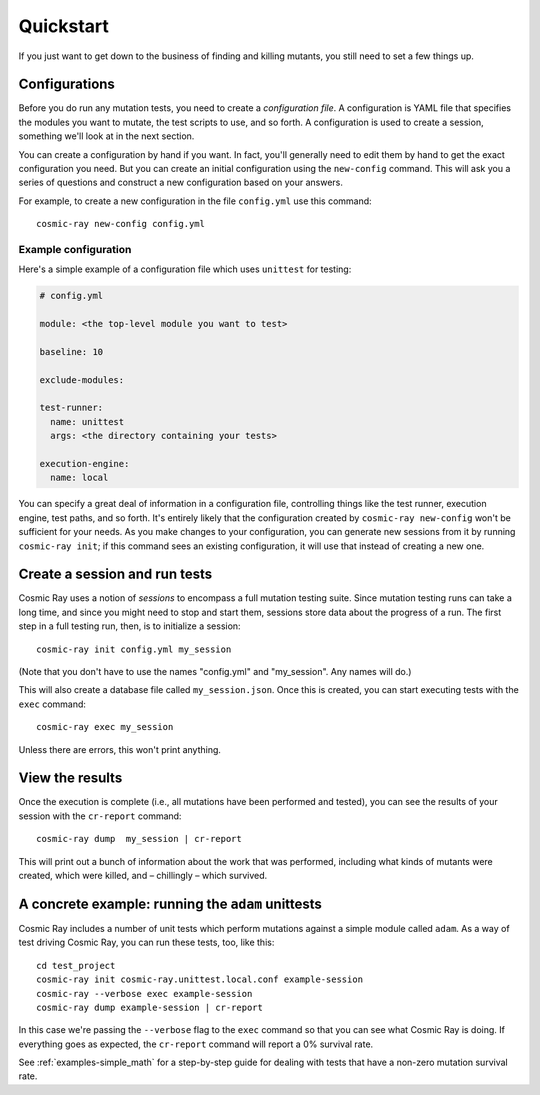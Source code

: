 Quickstart
==========

If you just want to get down to the business of finding and killing
mutants, you still need to set a few things up.

Configurations
--------------

Before you do run any mutation tests, you need to create a *configuration file*.
A configuration is YAML file that specifies the modules you want to mutate, the
test scripts to use, and so forth. A configuration is used to create a session,
something we'll look at in the next section.

You can create a configuration by hand if you want. In fact, you'll generally
need to edit them by hand to get the exact configuration you need. But you can
create an initial configuration using the ``new-config`` command. This will ask
you a series of questions and construct a new configuration based on your
answers.

For example, to create a new configuration in the file ``config.yml`` use this
command::

    cosmic-ray new-config config.yml

Example configuration
~~~~~~~~~~~~~~~~~~~~~

Here's a simple example of a configuration file which uses ``unittest`` for
testing:

.. code:: yaml

    # config.yml

    module: <the top-level module you want to test>

    baseline: 10

    exclude-modules:

    test-runner:
      name: unittest
      args: <the directory containing your tests>

    execution-engine:
      name: local

You can specify a great deal of information in a configuration file, controlling
things like the test runner, execution engine, test paths, and so forth. It's
entirely likely that the configuration created by ``cosmic-ray new-config`` won't be
sufficient for your needs. As you make changes to your configuration, you can
generate new sessions from it by running ``cosmic-ray init``; if this command
sees an existing configuration, it will use that instead of creating a new one.

Create a session and run tests
------------------------------

Cosmic Ray uses a notion of *sessions* to encompass a full mutation testing
suite. Since mutation testing runs can take a long time, and since you might
need to stop and start them, sessions store data about the progress of a run.
The first step in a full testing run, then, is to initialize a session:

::

    cosmic-ray init config.yml my_session

(Note that you don't have to use the names "config.yml" and "my_session". Any
names will do.)

This will also create a database file called ``my_session.json``. Once this is
created, you can start executing tests with the ``exec`` command:

::

    cosmic-ray exec my_session

Unless there are errors, this won't print anything.

View the results
----------------

Once the execution is complete (i.e., all mutations have been performed
and tested), you can see the results of your session with the
``cr-report`` command:

::

    cosmic-ray dump  my_session | cr-report

This will print out a bunch of information about the work that was
performed, including what kinds of mutants were created, which were
killed, and – chillingly – which survived.

A concrete example: running the ``adam`` unittests
--------------------------------------------------

Cosmic Ray includes a number of unit tests which perform mutations
against a simple module called ``adam``. As a way of test driving Cosmic
Ray, you can run these tests, too, like this:

::

    cd test_project
    cosmic-ray init cosmic-ray.unittest.local.conf example-session
    cosmic-ray --verbose exec example-session
    cosmic-ray dump example-session | cr-report

In this case we're passing the ``--verbose`` flag to the ``exec``
command so that you can see what Cosmic Ray is doing. If everything goes
as expected, the ``cr-report`` command will report a 0% survival rate.

See :ref:`examples-simple_math` for a step-by-step guide for
dealing with tests that have a non-zero mutation survival rate.
